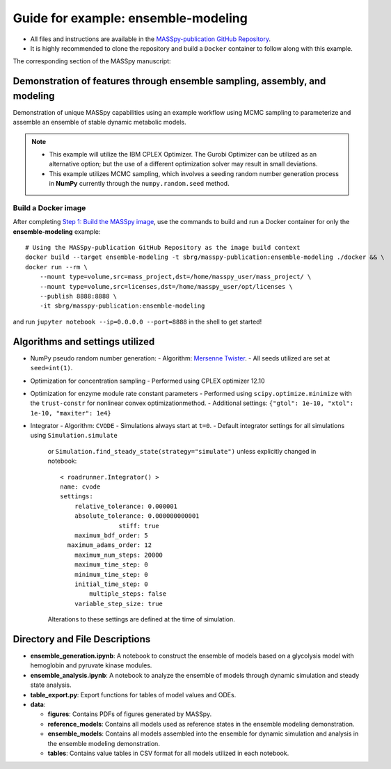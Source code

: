 Guide for example: ensemble-modeling
====================================

* All files and instructions are available in the `MASSpy-publication GitHub Repository <https://github.com/SBRG/MASSpy-publication>`_.
* It is highly recommended to clone the repository and build a ``Docker`` container to follow along with this example.

The corresponding section of the MASSpy manuscript:

Demonstration of features through ensemble sampling, assembly, and modeling
---------------------------------------------------------------------------
Demonstration of unique MASSpy capabilities using an example workflow using MCMC sampling to parameterize and assemble an ensemble of stable dynamic metabolic models.

.. note::
    * This example will utilize the IBM CPLEX Optimizer. The Gurobi Optimizer can be utilized as an alternative option;
      but the use of a different optimization solver may result in small deviations.
    * This example utilizes MCMC sampling, which involves a seeding random number generation process in **NumPy**
      currently through the ``numpy.random.seed`` method.


Build a Docker image
~~~~~~~~~~~~~~~~~~~~
After completing `Step 1: Build the MASSpy image <https://github.com/SBRG/MASSpy-publication/blob/master/docker/README.rst>`_, 
use the commands to build and run a Docker container for only the **ensemble-modeling** example::

    # Using the MASSpy-publication GitHub Repository as the image build context
    docker build --target ensemble-modeling -t sbrg/masspy-publication:ensemble-modeling ./docker && \
    docker run --rm \
        --mount type=volume,src=mass_project,dst=/home/masspy_user/mass_project/ \
        --mount type=volume,src=licenses,dst=/home/masspy_user/opt/licenses \
        --publish 8888:8888 \
        -it sbrg/masspy-publication:ensemble-modeling

and run ``jupyter notebook --ip=0.0.0.0 --port=8888`` in the shell to get started!

Algorithms and settings utilized
-------------------------------
* NumPy pseudo random number generation: 
  - Algorithm: `Mersenne Twister <https://numpy.org/doc/stable/reference/random/bit_generators/mt19937.html#numpy.random.MT19937>`_.
  - All seeds utilized are set at ``seed=int(1)``.

* Optimization for concentration sampling
  - Performed using CPLEX optimizer 12.10

* Optimization for enzyme module rate constant parameters 
  - Performed using ``scipy.optimize.minimize`` with the ``trust-constr`` for nonlinear convex optimizationmethod.
  - Additional settings: ``{"gtol": 1e-10, "xtol": 1e-10, "maxiter": 1e4}``
  
* Integrator
  - Algorithm: ``CVODE``
  - Simulations always start at ``t=0``.
  - Default integrator settings for all simulations using ``Simulation.simulate``
    or ``Simulation.find_steady_state(strategy="simulate")`` unless explicitly changed in notebook::

      < roadrunner.Integrator() >
      name: cvode
      settings:
          relative_tolerance: 0.000001
          absolute_tolerance: 0.000000000001
                      stiff: true
          maximum_bdf_order: 5
        maximum_adams_order: 12
          maximum_num_steps: 20000
          maximum_time_step: 0
          minimum_time_step: 0
          initial_time_step: 0
              multiple_steps: false
          variable_step_size: true
    Alterations to these settings are defined at the time of simulation.
    
Directory and File Descriptions
-------------------------------

- **ensemble_generation.ipynb**: A notebook to construct the ensemble of models based on a glycolysis model with hemoglobin and pyruvate kinase modules.
- **ensemble_analysis.ipynb**: A notebook to analyze the ensemble of models through dynamic simulation and steady state analysis.
- **table_export.py**: Export functions for tables of model values and ODEs.
- **data**:

  * **figures**: Contains PDFs of figures generated by MASSpy.
  * **reference_models**: Contains all models used as reference states in the ensemble modeling demonstration.
  * **ensemble_models**: Contains all models assembled into the ensemble for dynamic simulation and analysis in the ensemble modeling demonstration. 
  * **tables**: Contains value tables in CSV format for all models utilized in each notebook.

